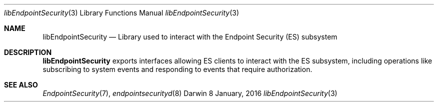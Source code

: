 .\" Copyright (c) 2016 Apple Inc. All rights reserved.
.Dd 8 January, 2016
.Dt libEndpointSecurity 3
.Os Darwin
.Sh NAME
.Nm libEndpointSecurity
.Nd Library used to interact with the Endpoint Security (ES) subsystem
.Sh DESCRIPTION
.Nm
exports interfaces allowing ES clients to interact with the ES subsystem,
including operations like subscribing to system events and responding
to events that require authorization.
.Sh SEE ALSO
.Xr EndpointSecurity 7 ,
.Xr endpointsecurityd 8
